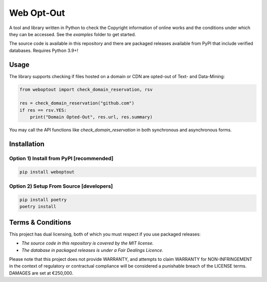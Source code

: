 Web Opt-Out
===========

A tool and library written in Python to check the Copyright information of online works and the conditions under which they can be accessed.  See the `examples` folder to get started.

The source code is available in this repository and there are packaged releases available from PyPI that include verified databases. Requires Python 3.9+!

Usage
-----

The library supports checking if files hosted on a domain or CDN are opted-out of Text- and Data-Mining:

.. code-block:: python

    from weboptout import check_domain_reservation, rsv

    res = check_domain_reservation("github.com")
    if res == rsv.YES:
        print("Domain Opted-Out", res.url, res.summary)


You may call the API functions like `check_domain_reservation` in both synchronous and asynchronous forms.


Installation
------------

Option 1) Install from PyPI [recommended]
~~~~~~~~~~~~~~~~~~~~~~~~~~~~~~~~~~~~~~~~~

.. code-block:: bash

    pip install weboptout


Option 2) Setup From Source [developers]
~~~~~~~~~~~~~~~~~~~~~~~~~~~~~~~~~~~~~~~~

.. code-block:: bash

    pip install poetry
    poetry install


Terms & Conditions
------------------

This project has dual licensing, both of which you must respect if you use packaged releases:

* *The source code in this repository is covered by the MIT license.*
* *The database in packaged releases is under a Fair Dealings Licence.*

Please note that this project does not provide WARRANTY, and attempts to claim WARRANTY for NON-INFRINGEMENT in the context of regulatory or contractual compliance will be considered a punishable breach of the LICENSE terms.  DAMAGES are set at €250,000.
